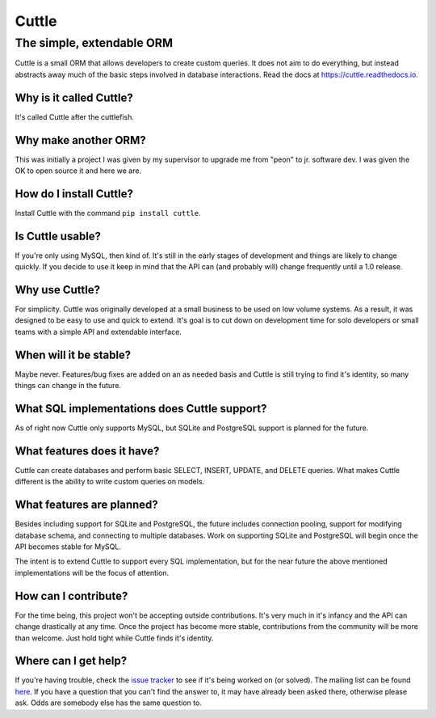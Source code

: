 ######
Cuttle
######
The simple, extendable ORM
**************************

Cuttle is a small ORM that allows developers to create custom queries. It does
not aim to do everything, but instead abstracts away much of the basic steps
involved in database interactions. Read the docs at
https://cuttle.readthedocs.io.

Why is it called Cuttle?
------------------------
It's called Cuttle after the cuttlefish.

Why make another ORM?
---------------------
This was initially a project I was given by my supervisor to upgrade me from
"peon" to jr. software dev. I was given the OK to open source it and here we
are.

How do I install Cuttle?
------------------------
Install Cuttle with the command ``pip install cuttle``.

Is Cuttle usable?
-----------------
If you're only using MySQL, then kind of. It's still in the early stages of
development and things are likely to change quickly. If you decide to use it
keep in mind that the API can (and probably will) change frequently until a
1.0 release.

Why use Cuttle?
---------------
For simplicity. Cuttle was originally developed at a small business to be used on
low volume systems. As a result, it was designed to be easy to use and quick to
extend. It's goal is to cut down on development time for solo developers or
small teams with a simple API and extendable interface.

When will it be stable?
-----------------------
Maybe never. Features/bug fixes are added on an as needed basis and Cuttle is
still trying to find it's identity, so many things can change in the future.

What SQL implementations does Cuttle support?
---------------------------------------------
As of right now Cuttle only supports MySQL, but SQLite and PostgreSQL support is
planned for the future.

What features does it have?
---------------------------
Cuttle can create databases and perform basic SELECT, INSERT, UPDATE, and DELETE
queries. What makes Cuttle different is the ability to write custom queries on
models.

What features are planned?
--------------------------
Besides including support for SQLite and PostgreSQL, the future includes
connection pooling, support for modifying database schema, and connecting to
multiple databases. Work on supporting SQLite and PostgreSQL will begin once the
API becomes stable for MySQL.

The intent is to extend Cuttle to support every SQL implementation, but for the
near future the above mentioned implementations will be the focus of attention.

How can I contribute?
---------------------
For the time being, this project won't be accepting outside contributions. It's
very much in it's infancy and the API can change drastically at any time. Once
the project has become more stable, contributions from the community will be
more than welcome. Just hold tight while Cuttle finds it's identity.

Where can I get help?
---------------------
If you're having trouble, check the
`issue tracker <https://github.com/smitchell556/cuttle/issues>`_ to see if it's
being worked on (or solved). The mailing list can be found
`here <https://groups.google.com/forum/#!forum/cuttle>`_. If you have a question
that you can't find the answer to, it may have already been asked there,
otherwise please ask. Odds are somebody else has the same question to.
